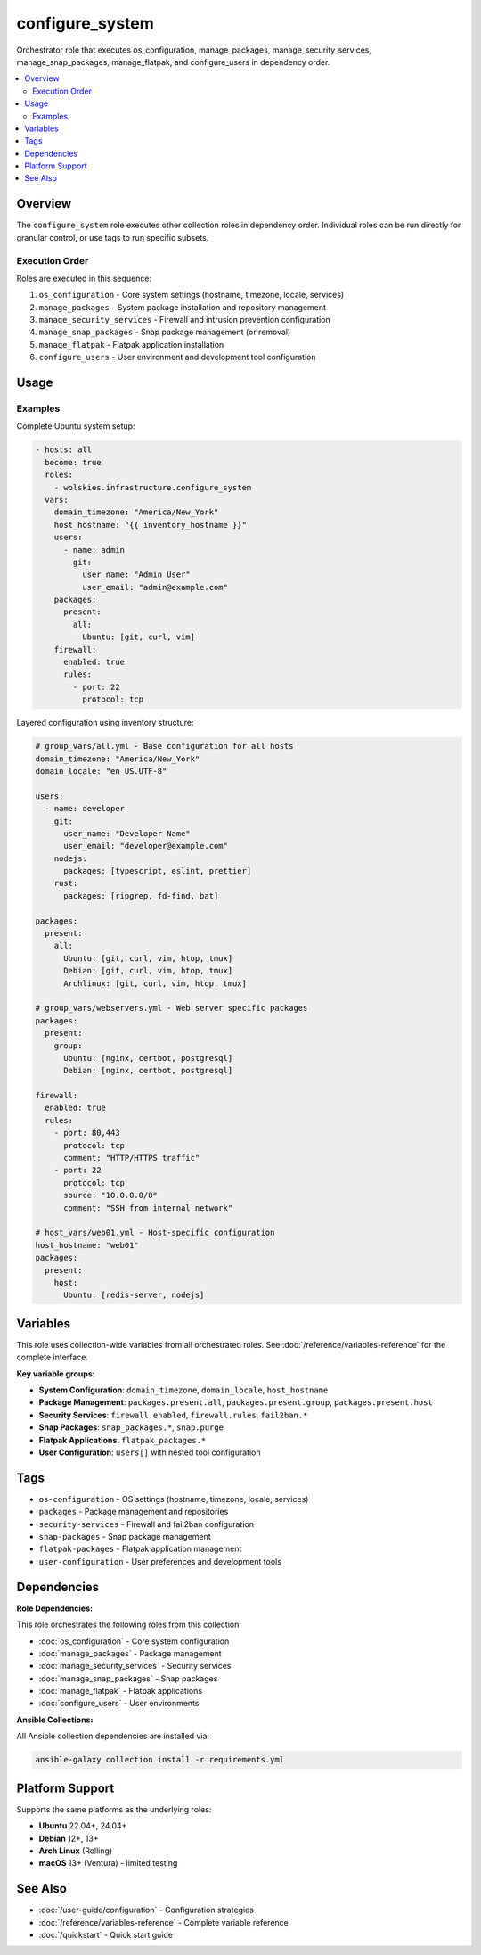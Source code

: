 configure_system
================

Orchestrator role that executes os_configuration, manage_packages, manage_security_services, manage_snap_packages, manage_flatpak, and configure_users in dependency order.

.. contents::
   :local:
   :depth: 2

Overview
--------

The ``configure_system`` role executes other collection roles in dependency order. Individual roles can be run directly for granular control, or use tags to run specific subsets.

Execution Order
~~~~~~~~~~~~~~~

Roles are executed in this sequence:

1. ``os_configuration`` - Core system settings (hostname, timezone, locale, services)
2. ``manage_packages`` - System package installation and repository management
3. ``manage_security_services`` - Firewall and intrusion prevention configuration
4. ``manage_snap_packages`` - Snap package management (or removal)
5. ``manage_flatpak`` - Flatpak application installation
6. ``configure_users`` - User environment and development tool configuration

Usage
-----

Examples
~~~~~~~~

Complete Ubuntu system setup:

.. code-block:: yaml

   - hosts: all
     become: true
     roles:
       - wolskies.infrastructure.configure_system
     vars:
       domain_timezone: "America/New_York"
       host_hostname: "{{ inventory_hostname }}"
       users:
         - name: admin
           git:
             user_name: "Admin User"
             user_email: "admin@example.com"
       packages:
         present:
           all:
             Ubuntu: [git, curl, vim]
       firewall:
         enabled: true
         rules:
           - port: 22
             protocol: tcp

Layered configuration using inventory structure:

.. code-block:: yaml

   # group_vars/all.yml - Base configuration for all hosts
   domain_timezone: "America/New_York"
   domain_locale: "en_US.UTF-8"

   users:
     - name: developer
       git:
         user_name: "Developer Name"
         user_email: "developer@example.com"
       nodejs:
         packages: [typescript, eslint, prettier]
       rust:
         packages: [ripgrep, fd-find, bat]

   packages:
     present:
       all:
         Ubuntu: [git, curl, vim, htop, tmux]
         Debian: [git, curl, vim, htop, tmux]
         Archlinux: [git, curl, vim, htop, tmux]

   # group_vars/webservers.yml - Web server specific packages
   packages:
     present:
       group:
         Ubuntu: [nginx, certbot, postgresql]
         Debian: [nginx, certbot, postgresql]

   firewall:
     enabled: true
     rules:
       - port: 80,443
         protocol: tcp
         comment: "HTTP/HTTPS traffic"
       - port: 22
         protocol: tcp
         source: "10.0.0.0/8"
         comment: "SSH from internal network"

   # host_vars/web01.yml - Host-specific configuration
   host_hostname: "web01"
   packages:
     present:
       host:
         Ubuntu: [redis-server, nodejs]

Variables
---------

This role uses collection-wide variables from all orchestrated roles. See :doc:`/reference/variables-reference` for the complete interface.

**Key variable groups:**

- **System Configuration**: ``domain_timezone``, ``domain_locale``, ``host_hostname``
- **Package Management**: ``packages.present.all``, ``packages.present.group``, ``packages.present.host``
- **Security Services**: ``firewall.enabled``, ``firewall.rules``, ``fail2ban.*``
- **Snap Packages**: ``snap_packages.*``, ``snap.purge``
- **Flatpak Applications**: ``flatpak_packages.*``
- **User Configuration**: ``users[]`` with nested tool configuration

Tags
----

- ``os-configuration`` - OS settings (hostname, timezone, locale, services)
- ``packages`` - Package management and repositories
- ``security-services`` - Firewall and fail2ban configuration
- ``snap-packages`` - Snap package management
- ``flatpak-packages`` - Flatpak application management
- ``user-configuration`` - User preferences and development tools

Dependencies
------------

**Role Dependencies:**

This role orchestrates the following roles from this collection:

- :doc:`os_configuration` - Core system configuration
- :doc:`manage_packages` - Package management
- :doc:`manage_security_services` - Security services
- :doc:`manage_snap_packages` - Snap packages
- :doc:`manage_flatpak` - Flatpak applications
- :doc:`configure_users` - User environments

**Ansible Collections:**

All Ansible collection dependencies are installed via:

.. code-block:: bash

   ansible-galaxy collection install -r requirements.yml

Platform Support
----------------

Supports the same platforms as the underlying roles:

- **Ubuntu** 22.04+, 24.04+
- **Debian** 12+, 13+
- **Arch Linux** (Rolling)
- **macOS** 13+ (Ventura) - limited testing

See Also
--------

- :doc:`/user-guide/configuration` - Configuration strategies
- :doc:`/reference/variables-reference` - Complete variable reference
- :doc:`/quickstart` - Quick start guide
